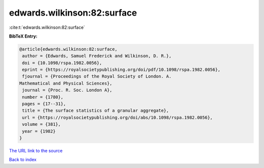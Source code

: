 edwards.wilkinson:82:surface
============================

:cite:t:`edwards.wilkinson:82:surface`

**BibTeX Entry:**

.. code-block:: bibtex

   @article{edwards.wilkinson:82:surface,
    author = {Edwards, Samuel Frederick and Wilkinson, D. R.},
    doi = {10.1098/rspa.1982.0056},
    eprint = {https://royalsocietypublishing.org/doi/pdf/10.1098/rspa.1982.0056},
    fjournal = {Proceedings of the Royal Society of London. A.
   Mathematical and Physical Sciences},
    journal = {Proc. R. Soc. London A},
    number = {1780},
    pages = {17--31},
    title = {The surface statistics of a granular aggregate},
    url = {https://royalsocietypublishing.org/doi/abs/10.1098/rspa.1982.0056},
    volume = {381},
    year = {1982}
   }

`The URL link to the source <ttps://royalsocietypublishing.org/doi/abs/10.1098/rspa.1982.0056}>`__


`Back to index <../By-Cite-Keys.html>`__
